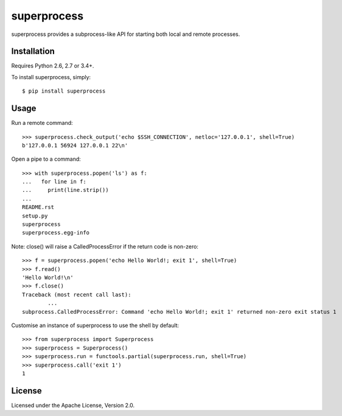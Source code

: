 superprocess
============
superprocess provides a subprocess-like API for starting both local and remote
processes.

Installation
------------
Requires Python 2.6, 2.7 or 3.4+.

To install superprocess, simply::

	$ pip install superprocess

Usage
-----
Run a remote command::

	>>> superprocess.check_output('echo $SSH_CONNECTION', netloc='127.0.0.1', shell=True)
	b'127.0.0.1 56924 127.0.0.1 22\n'

Open a pipe to a command::

	>>> with superprocess.popen('ls') as f:
	...   for line in f:
	...     print(line.strip())
	...
	README.rst
	setup.py
	superprocess
	superprocess.egg-info

Note: close() will raise a CalledProcessError if the return code is non-zero::

	>>> f = superprocess.popen('echo Hello World!; exit 1', shell=True)
	>>> f.read()
	'Hello World!\n'
	>>> f.close()
	Traceback (most recent call last):
		...
	subprocess.CalledProcessError: Command 'echo Hello World!; exit 1' returned non-zero exit status 1

Customise an instance of superprocess to use the shell by default::

	>>> from superprocess import Superprocess
	>>> superprocess = Superprocess()
	>>> superprocess.run = functools.partial(superprocess.run, shell=True)
	>>> superprocess.call('exit 1')
	1

License
-------
Licensed under the Apache License, Version 2.0.
